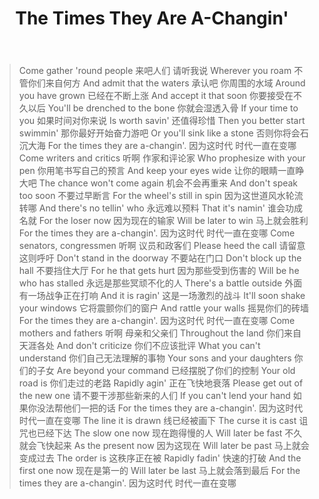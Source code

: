 #+title: The Times They Are A-Changin'

#+BEGIN_QUOTE
Come gather 'round people
来吧人们 请听我说
Wherever you roam
不管你们来自何方
And admit that the waters
承认吧 你周围的水域
Around you have grown
已经在不断上涨
And accept it that soon
你要接受在不久以后
You'll be drenched to the bone
你就会湿透入骨
If your time to you
如果时间对你来说
Is worth savin'
还值得珍惜
Then you better start swimmin'
那你最好开始奋力游吧
Or you'll sink like a stone
否则你将会石沉大海
For the times they are a-changin'.
因为这时代 时代一直在变哪
Come writers and critics
听啊 作家和评论家
Who prophesize with your pen
你用笔书写自己的预言
And keep your eyes wide
让你的眼睛一直睁大吧
The chance won't come again
机会不会再重来
And don't speak too soon
不要过早断言
For the wheel's still in spin
因为这世道风水轮流转哪
And there's no tellin' who
永远难以预料
That it's namin'
谁会功成名就
For the loser now
因为现在的输家
Will be later to win
马上就会胜利
For the times they are a-changin'.
因为这时代 时代一直在变哪
Come senators, congressmen
听啊 议员和政客们
Please heed the call
请留意这则呼吁
Don't stand in the doorway
不要站在门口
Don't block up the hall
不要挡住大厅
For he that gets hurt
因为那些受到伤害的
Will be he who has stalled
永远是那些冥顽不化的人
There's a battle outside
外面有一场战争正在打响
And it is ragin'
这是一场激烈的战斗
It'll soon shake your windows
它将震颤你们的窗户
And rattle your walls
摇晃你们的砖墙
For the times they are a-changin'.
因为这时代 时代一直在变哪
Come mothers and fathers
听啊 母亲和父亲们
Throughout the land
你们来自天涯各处
And don't criticize
你们不应该批评
What you can't understand
你们自己无法理解的事物
Your sons and your daughters
你们的子女
Are beyond your command
已经摆脱了你们的控制
Your old road is
你们走过的老路
Rapidly agin'
正在飞快地衰落
Please get out of the new one
请不要干涉那些新来的人们
If you can't lend your hand
如果你没法帮他们一把的话
For the times they are a-changin'.
因为这时代 时代一直在变哪
The line it is drawn
线已经被画下
The curse it is cast
诅咒也已经下达
The slow one now
现在跑得慢的人
Will later be fast
不久就会飞快起来
As the present now
因为这现在
Will later be past
马上就会变成过去
The order is
这秩序正在被
Rapidly fadin'
快速的打破
And the first one now
现在是第一的
Will later be last
马上就会落到最后
For the times they are a-changin'.
因为这时代 时代一直在变哪
#+END_QUOTE